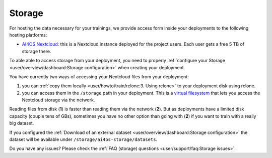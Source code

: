 Storage
=======

For hosting the data necessary for your trainings, we provide access form inside your
deployments to the following hosting platforms:

* `AI4OS Nextcloud <https://share.services.ai4os.eu/>`__: this is a Nextcloud instance
  deployed for the project users. Each user gets a free 5 TB of storage there.


To able able to access storage from your deployment, you need to properly
:ref:`configure your Storage <user/overview/dashboard:Storage configuration>`
when creating your deployment.

You have currently two ways of accessing your Nextcloud files from your deployment:

1. you can :ref:`copy them locally <user/howto/train/rclone:3. Using rclone>` to your deployment disk using rclone.

2. you can access them in the ``/storage`` path in your deployment. This is a `virtual
   filesystem <https://rclone.org/commands/rclone_mount/>`__ that lets you access the Nextcloud storage via the network.

Reading files from disk (**1**) is faster than reading them via the network (**2**).
But as deployments have a limited disk capacity (couple tens of GBs),
sometimes you have no other option than going with (**2**) if you want to train with a
really big dataset.

If you configured the :ref:`Download of an external dataset <user/overview/dashboard:Storage configuration>`
the dataset will be available under ``/storage/ai4os-storage/datasets``.

Do you have any issues? Please check the :ref:`FAQ (storage) questions <user/support/faq:Storage issues>`.
